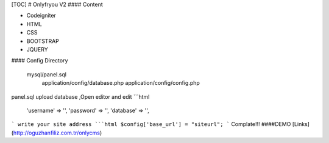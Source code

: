 [TOC]
# Onlyfryou V2
#### Content

- Codeigniter
- HTML
- CSS
- BOOTSTRAP
- JQUERY

#### Config Directory

    mysql/panel.sql
	application/config/database.php
	application/config/config.php
panel.sql upload database ,Open editor and edit
```html
	'username' => '',
	'password' => '',
	'database' => '',
```
write your site address
```html
$config['base_url'] = "siteurl";
```
Complate!!! 
####DEMO
[Links](http://oguzhanfiliz.com.tr/onlycms)

